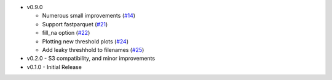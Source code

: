 * v0.9.0

  * Numerous small improvements (`#14`_)
  * Support fastparquet (`#21`_)
  * fill_na option (`#22`_)
  * Plotting new threshold plots (`#24`_)
  * Add leaky threshhold to filenames (`#25`_)

* v0.2.0 - S3 compatibility, and minor improvements
* v0.1.0 - Initial Release

.. _#14: https://github.com/mozilla/dye-score/pull/14
.. _#21: https://github.com/mozilla/dye-score/pull/21
.. _#22: https://github.com/mozilla/dye-score/pull/22
.. _#24: https://github.com/mozilla/dye-score/pull/24
.. _#25: https://github.com/mozilla/dye-score/pull/25
